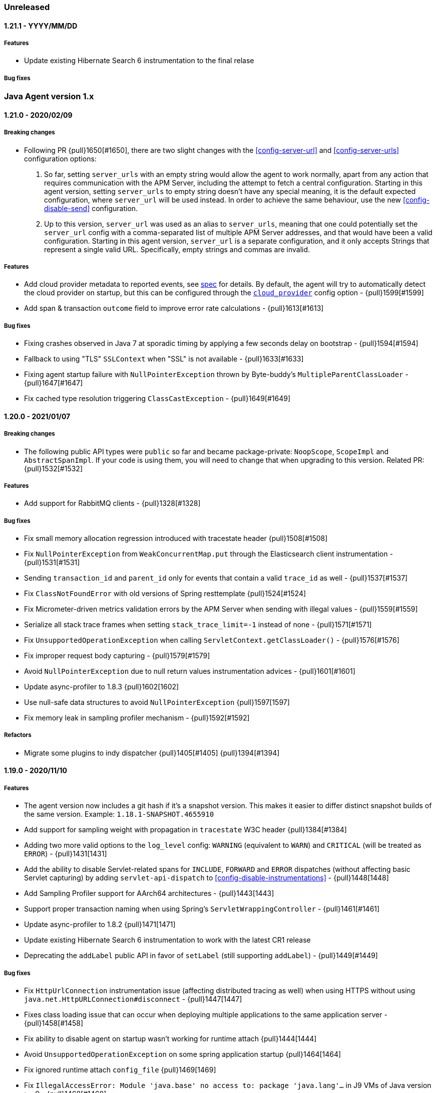 ifdef::env-github[]
NOTE: Release notes are best read in our documentation at
https://www.elastic.co/guide/en/apm/agent/java/current/release-notes.html[elastic.co]
endif::[]

////
[[release-notes-x.x.x]]
==== x.x.x - YYYY/MM/DD

[float]
===== Breaking changes

[float]
===== Features
* Cool new feature: {pull}2526[#2526]

[float]
===== Bug fixes
////

=== Unreleased

[[release-notes-1.21.1]]
==== 1.21.1 - YYYY/MM/DD

[float]
===== Features
* Update existing Hibernate Search 6 instrumentation to the final relase

[float]
===== Bug fixes

[[release-notes-1.x]]
=== Java Agent version 1.x

[[release-notes-1.21.0]]
==== 1.21.0 - 2020/02/09

[float]
===== Breaking changes
* Following PR {pull}1650[#1650], there are two slight changes with the <<config-server-url>> and <<config-server-urls>>
configuration options:
    1.  So far, setting `server_urls` with an empty string would allow the agent to work normally, apart from any action
        that requires communication with the APM Server, including the attempt to fetch a central configuration.
        Starting in this agent version, setting `server_urls` to empty string doesn't have any special meaning, it is
        the default expected configuration, where `server_url` will be used instead. In order to achieve the same
        behaviour, use the new <<config-disable-send>> configuration.
    2.  Up to this version, `server_url` was used as an alias to `server_urls`, meaning that one could potentially set
        the `server_url` config with a comma-separated list of multiple APM Server addresses, and that would have been a
        valid configuration. Starting in this agent version, `server_url` is a separate configuration, and it only accepts
        Strings that represent a single valid URL. Specifically, empty strings and commas are invalid.

[float]
===== Features
* Add cloud provider metadata to reported events, see
https://github.com/elastic/apm/blob/master/specs/agents/metadata.md#cloud-provider-metadata[spec] for details.
By default, the agent will try to automatically detect the cloud provider on startup, but this can be
configured through the <<config-cloud-provider, `cloud_provider`>> config option - {pull}1599[#1599]
* Add span & transaction `outcome` field to improve error rate calculations - {pull}1613[#1613]

[float]
===== Bug fixes
* Fixing crashes observed in Java 7 at sporadic timing by applying a few seconds delay on bootstrap - {pull}1594[#1594]
* Fallback to using "TLS" `SSLContext` when "SSL" is not available - {pull}1633[#1633]
* Fixing agent startup failure with `NullPointerException` thrown by Byte-buddy's `MultipleParentClassLoader` - {pull}1647[#1647]
* Fix cached type resolution triggering `ClassCastException` - {pull}1649[#1649]

[[release-notes-1.20.0]]
==== 1.20.0 - 2021/01/07

[float]
===== Breaking changes
* The following public API types were `public` so far and became package-private: `NoopScope`, `ScopeImpl` and `AbstractSpanImpl`.
  If your code is using them, you will need to change that when upgrading to this version.
  Related PR: {pull}1532[#1532]

[float]
===== Features
* Add support for RabbitMQ clients - {pull}1328[#1328]

[float]
===== Bug fixes
* Fix small memory allocation regression introduced with tracestate header {pull}1508[#1508]
* Fix `NullPointerException` from `WeakConcurrentMap.put` through the Elasticsearch client instrumentation - {pull}1531[#1531]
* Sending `transaction_id` and `parent_id` only for events that contain a valid `trace_id` as well - {pull}1537[#1537]
* Fix `ClassNotFoundError` with old versions of Spring resttemplate {pull}1524[#1524]
* Fix Micrometer-driven metrics validation errors by the APM Server when sending with illegal values - {pull}1559[#1559]
* Serialize all stack trace frames when setting `stack_trace_limit=-1` instead of none - {pull}1571[#1571]
* Fix `UnsupportedOperationException` when calling `ServletContext.getClassLoader()` - {pull}1576[#1576]
* Fix improper request body capturing - {pull}1579[#1579]
* Avoid `NullPointerException` due to null return values instrumentation advices - {pull}1601[#1601]
* Update async-profiler to 1.8.3 {pull}1602[1602]
* Use null-safe data structures to avoid `NullPointerException` {pull}1597[1597]
* Fix memory leak in sampling profiler mechanism - {pull}1592[#1592]

[float]
===== Refactors
* Migrate some plugins to indy dispatcher {pull}1405[#1405] {pull}1394[#1394]

[[release-notes-1.19.0]]
==== 1.19.0 - 2020/11/10

[float]
===== Features
* The agent version now includes a git hash if it's a snapshot version.
  This makes it easier to differ distinct snapshot builds of the same version.
  Example: `1.18.1-SNAPSHOT.4655910`
* Add support for sampling weight with propagation in `tracestate` W3C header {pull}1384[#1384]
* Adding two more valid options to the `log_level` config: `WARNING` (equivalent to `WARN`) and `CRITICAL`
  (will be treated as `ERROR`) - {pull}1431[1431]
* Add the ability to disable Servlet-related spans for `INCLUDE`, `FORWARD` and `ERROR` dispatches (without affecting
  basic Servlet capturing) by adding `servlet-api-dispatch` to <<config-disable-instrumentations>> - {pull}1448[1448]
* Add Sampling Profiler support for AArch64 architectures - {pull}1443[1443]
* Support proper transaction naming when using Spring's `ServletWrappingController` - {pull}1461[#1461]
* Update async-profiler to 1.8.2 {pull}1471[1471]
* Update existing Hibernate Search 6 instrumentation to work with the latest CR1 release
* Deprecating the `addLabel` public API in favor of `setLabel` (still supporting `addLabel`) - {pull}1449[#1449]

[float]
===== Bug fixes
* Fix `HttpUrlConnection` instrumentation issue (affecting distributed tracing as well) when using HTTPS without using
  `java.net.HttpURLConnection#disconnect` - {pull}1447[1447]
* Fixes class loading issue that can occur when deploying multiple applications to the same application server - {pull}1458[#1458]
* Fix ability to disable agent on startup wasn't working for runtime attach {pull}1444[1444]
* Avoid `UnsupportedOperationException` on some spring application startup {pull}1464[1464]
* Fix ignored runtime attach `config_file` {pull}1469[1469]
* Fix `IllegalAccessError: Module 'java.base' no access to: package 'java.lang'...` in J9 VMs of Java version >= 9 -
  {pull}1468[#1468]
* Fix JVM version parsing on HP-UX {pull}1477[#1477]
* Fix Spring-JMS transactions lifecycle management when using multiple concurrent consumers - {pull}1496[#1496]

[float]
===== Refactors
* Migrate some plugins to indy dispatcher {pull}1404[1404] {pull}1411[1411]
* Replace System Rules with System Lambda {pull}1434[#1434]

[[release-notes-1.18.1]]
==== 1.18.1 - 2020/10/06

[float]
===== Refactors
* Migrate some plugins to indy dispatcher {pull}1362[1362] {pull}1366[1366] {pull}1363[1363] {pull}1383[1383] {pull}1368[1368] {pull}1364[1364] {pull}1365[1365] {pull}1367[1367] {pull}1371[1371]

[float]
===== Bug fixes
* Fix instrumentation error for HttpClient - {pull}1402[#1402]
* Eliminate `unsupported class version error` messages related to loading the Java 11 HttpClient plugin in pre-Java-11 JVMs {pull}1397[1397]
* Fix rejected metric events by APM Server with response code 400 due to data validation error - sanitizing Micrometer
metricset tag keys - {pull}1413[1413]
* Fix invalid micrometer metrics with non-numeric values {pull}1419[1419]
* Fix `NoClassDefFoundError` with JDBC instrumentation plugin {pull}1409[1409]
* Apply `disable_metrics` config to Micrometer metrics - {pull}1421[1421]
* Remove cgroup `inactive_file.bytes` metric according to spec {pull}1422[1422]

[[release-notes-1.18.0]]
==== 1.18.0 - 2020/09/08

[float]
===== Features
* Deprecating `ignore_urls` config in favour of <<config-transaction-ignore-urls, `transaction_ignore_urls`>> to align
  with other agents, while still allowing the old config name for backward compatibility - {pull}1315[#1315]
* Enabling instrumentation of classes compiled with Java 1.4. This is reverting the restriction of instrumenting only
  bytecode of Java 1.5 or higher ({pull}320[#320]), which was added due to potential `VerifyError`. Such errors should be
  avoided now by the usage of `TypeConstantAdjustment` - {pull}1317[#1317]
* Enabling agent to work without attempting any communication with APM server, by allowing setting `server_urls` with
  an empty string - {pull}1295[#1295]
* Add <<metrics-micrometer, micrometer support>> - {pull}1303[#1303]
* Add `profiling_inferred_spans_lib_directory` option to override the default temp directory used for exporting the async-profiler library.
  This is useful for server-hardened environments where `/tmp` is often configured with `noexec`, leading to `java.lang.UnsatisfiedLinkError` errors - {pull}1350[#1350]
* Create spans for Servlet dispatches to FORWARD, INCLUDE and ERROR - {pull}1212[#1212]
* Support JDK 11 HTTPClient - {pull}1307[#1307]
* Lazily create profiler temporary files {pull}1360[#1360]
* Convert the followings to Indy Plugins (see details in <<release-notes-1.18.0.rc1, 1.18.0-rc1 relase notes>>): gRPC,
  AsyncHttpClient, Apache HttpClient
* The agent now collects cgroup memory metrics (see details in <<metrics-cgroup,Metrics page>>)
* Update async-profiler to 1.8.1 {pull}1382[#1382]
* Runtime attach install option is promoted to 'beta' status (was experimental).

[float]
===== Bug fixes
* Fixes a `NoClassDefFoundError` in the JMS instrumentation of `MessageListener` - {pull}1287[#1287]
* Fix `/ by zero` error message when setting `server_urls` with an empty string - {pull}1295[#1295]
* Fix `ClassNotFoundException` or `ClassCastException` in some cases where special log4j configurations are used - {pull}1322[#1322]
* Fix `NumberFormatException` when using early access Java version - {pull}1325[#1325]
* Fix `service_name` config being ignored when set to the same auto-discovered default value - {pull}1324[#1324]
* Fix service name error when updating a web app on a Servlet container - {pull}1326[#1326]
* Fix remote attach 'jps' executable not found when 'java' binary is symlinked ot a JRE - {pull}1352[#1352]

[[release-notes-1.18.0.rc1]]
==== 1.18.0.RC1 - 2020/07/22

This release candidate adds some highly anticipated features:
It’s now possible to attach the agent at runtime in more cases than before.
Most notably, it enables runtime attachment on JBoss, WildFly, Glassfish/Payara,
and other OSGi runtimes such as Atlassian Jira and Confluence.

To make this and other significant features, such as https://github.com/elastic/apm-agent-java/issues/937[external plugins], possible,
we have implemented major changes to the architecture of the agent.
The agent now relies on the `invokedynamic` bytecode instruction to make plugin development easier, safer, and more efficient.
As early versions of Java 7 and Java 8 have unreliable support for invokedynamic,
we now require a minimum update level of 60 for Java 7 (7u60+) in addition to the existing minimum update level of 40 for Java 8 (8u40+).

We’re looking for users who would like to try this out to give feedback.
If we see that the `invokedynamic`-based approach (https://github.com/elastic/apm-agent-java/pull/1230[indy plugins]) works well, we can continue and migrate the rest of the plugins.
After the migration has completed, we can move forward with external plugins and remove the experimental label from runtime attachment.

If all works like in our testing, you would not see `NoClassDefFoundError` s anymore when, for example, trying to attach the agent at runtime to an OSGi container or a JBoss server.
Also, non-standard OSGi containers, such as Atlassian Jira and other technologies with restrictive class loading policies, such as MuleSoft ESB, will benefit from this change.

In the worst case, there might be JVM crashes due to `invokedynamic`-related JVM bugs.
However, we already disable the agent when attached to JVM versions that are known to be problematic.
Another potentially problematic area is that we now dynamically raise the bytecode version of instrumented classes to be at least bytecode version 51 (Java 7).
This is needed in order to be able to use the `invokedynamic` instruction.
This requires re-computation of stack map frames which makes instrumentation a bit slower.
We don't anticipate notable slowdowns unless you extensively (over-)use <<config-trace-methods, `trace_methods`>>.

[float]
===== Breaking changes
* Early Java 7 versions, prior to update 60, are not supported anymore.
  When trying to attach to a non-supported version, the agent will disable itself and not apply any instrumentations.

[float]
===== Features
* Experimental support for runtime attachment now also for OSGi containers, JBoss, and WildFly
* New mitigation of OSGi bootdelegation errors (`NoClassDefFoundError`).
  You can remove any `org.osgi.framework.bootdelegation` related configuration.
  This release also removes the configuration option `boot_delegation_packages`.
* Overhaul of the `ExecutorService` instrumentation that avoids `ClassCastException` issues - {pull}1206[#1206]
* Support for `ForkJoinPool` and `ScheduledExecutorService` (see <<supported-async-frameworks>>)
* Support for `ExecutorService#invokeAny` and `ExecutorService#invokeAll`
* Added support for `java.util.TimerTask` - {pull}1235[#1235]
* Add capturing of request body in Elasticsearch queries: `_msearch`, `_count`, `_msearch/template`, `_search/template`, `_rollup_search` - {pull}1222[#1222]
* Add <<config-enabled,`enabled`>> flag
* Add experimental support for Scala Futures
* The agent now collects heap memory pools metrics - {pull}1228[#1228]

[float]
===== Bug fixes
* Fixes error capturing for log4j2 loggers. Version 1.17.0 introduced a regression.
* Fixes `NullPointerException` related to JAX-RS and Quartz instrumentation - {pull}1249[#1249]
* Expanding k8s pod ID discovery to some formerly non-supported environments
* When `recording` is set to `false`, the agent will not send captured errors anymore.
* Fixes NPE in Dubbo instrumentation that occurs when the application is acting both as a provider and as a consumer - {pull}1260[#1260]
* Adding a delay by default what attaching the agent to Tomcat using the premain route to work around the JUL
  deadlock issue - {pull}1262[#1262]
* Fixes missing `jboss.as:*` MBeans on JBoss - {pull}1257[#1257]


[[release-notes-1.17.0]]
==== 1.17.0 - 2020/06/17

[float]
===== Features
* Log files are now rotated after they reach <<config-log-file-size>>.
There will always be one history file `${log_file}.1`.
* Add <<config-log-format-sout>> and <<config-log-format-file>> with the options `PLAIN_TEXT` and `JSON`.
The latter uses https://github.com/elastic/ecs-logging-java[ecs-logging-java] to format the logs.
* Exposing <<config-classes-excluded-from-instrumentation>> config - {pull}1187[#1187]
* Add support for naming transactions based on Grails controllers. Supports Grails 3+ - {pull}1171[#1171]
* Add support for the Apache/Alibaba Dubbo RPC framework
* Async Profiler version upgraded to 1.7.1, with a new debugging flag for the stack frame recovery mechanism - {pull}1173[#1173]

[float]
===== Bug fixes
* Fixes `IndexOutOfBoundsException` that can occur when profiler-inferred spans are enabled.
  This also makes the profiler more resilient by just removing the call tree related to the exception (which might be in an invalid state)
  as opposed to stopping the profiler when an exception occurs.
* Fix `NumberFormatException` when parsing Ingres/Actian JDBC connection strings - {pull}1198[#1198]
* Prevent agent from overriding JVM configured truststore when not using HTTPS for communication with APM server - {pull}1203[#1203]
* Fix `java.lang.IllegalStateException` with `jps` JVM when using continuous runtime attach - {pull}1205[1205]
* Fix agent trying to load log4j2 plugins from application - {pull}1214[1214]
* Fix memory leak in gRPC instrumentation plugin - {pull}1196[1196]
* Fix HTTPS connection failures when agent is configured to use HTTPS to communicate with APM server {pull}1209[1209]

[[release-notes-1.16.0]]
==== 1.16.0 - 2020/05/13

[float]
===== Features

* The log correlation feature now adds `error.id` to the MDC. See <<supported-logging-frameworks>> for details. - {pull}1050[#1050]
* Deprecating the `incubating` tag in favour of the `experimental` tag. This is not a breaking change, so former
<<config-disable-instrumentations,`disable_instrumentation`>> configuration containing the `incubating` tag will still be respected - {pull}1123[#1123]
* Add a `--without-emulated-attach` option for runtime attachment to allow disabling this feature as a workaround.
* Add workaround for JDK bug JDK-8236039 with TLS 1.3 {pull}1149[#1149]
* Add log level `OFF` to silence agent logging
* Adds <<config-span-min-duration,`span_min_duration`>> option to exclude fast executing spans.
  When set together with one of the more specific thresholds - `trace_methods_duration_threshold` or `profiling_inferred_spans_min_duration`,
  the higher threshold will determine which spans will be discarded.
* Automatically instrument quartz jobs from the quartz-jobs artifact {pull}1170[#1170]
* Perform re-parenting of regular spans to be a child of profiler-inferred spans. Requires APM Server and Kibana 7.8.0. {pull}1117[#1117]
* Upgrade Async Profiler version to 1.7.0

[float]
===== Bug fixes

* When Servlet-related Exceptions are handled through exception handlers that return a 200 status code, agent shouldn't override with 500 - {pull}1103[#1103]
* Exclude Quartz 1 from instrumentation to avoid
  `IncompatibleClassChangeError: Found class org.quartz.JobExecutionContext, but interface was expected` - {pull}1108[#1108]
* Fix breakdown metrics span sub-types {pull}1113[#1113]
* Fix flaky gRPC server instrumentation {pull}1122[#1122]
* Fix side effect of calling `Statement.getUpdateCount` more than once {pull}1139[#1139]
* Stop capturing JDBC affected rows count using `Statement.getUpdateCount` to prevent unreliable side-effects {pull}1147[#1147]
* Fix OpenTracing error tag handling (set transaction error result when tag value is `true`) {pull}1159[#1159]
* Due to a bug in the build we didn't include the gRPC plugin in the build so far
* `java.lang.ClassNotFoundException: Unable to load class 'jdk.internal...'` is thrown when tracing specific versions of Atlassian systems {pull}1168[#1168]
* Make sure spans are kept active during `AsyncHandler` methods in the `AsyncHttpClient`
* CPU and memory metrics are sometimes not reported properly when using IBM J9 {pull}1148[#1148]
* `NullPointerException` thrown by the agent on WebLogic {pull}1142[#1142]

[[release-notes-1.15.0]]
==== 1.15.0 - 2020/03/27

[float]
===== Breaking changes

* Ordering of configuration sources has slightly changed, please review <<configuration>>:
** `elasticapm.properties` file now has higher priority over java system properties and environment variables, +
This change allows to change dynamic options values at runtime by editing file, previously values set in java properties
or environment variables could not be overridden, even if they were dynamic.
* Renamed some configuration options related to the experimental profiler-inferred spans feature ({pull}1084[#1084]):
** `profiling_spans_enabled` -> `profiling_inferred_spans_enabled`
** `profiling_sampling_interval` -> `profiling_inferred_spans_sampling_interval`
** `profiling_spans_min_duration` -> `profiling_inferred_spans_min_duration`
** `profiling_included_classes` -> `profiling_inferred_spans_included_classes`
** `profiling_excluded_classes` -> `profiling_inferred_spans_excluded_classes`
** Removed `profiling_interval` and `profiling_duration` (both are fixed to 5s now)

[float]
===== Features

* Gracefully abort agent init when running on a known Java 8 buggy JVM {pull}1075[#1075].
* Add support for <<supported-databases, Redis Redisson client>>
* Makes <<config-instrument>>, <<config-trace-methods>>, and <<config-disable-instrumentations>> dynamic.
Note that changing these values at runtime can slow down the application temporarily.
* Do not instrument Servlet API before 3.0 {pull}1077[#1077]
* Add support for API keys for apm backend authentication {pull}1083[#1083]
* Add support for <<supported-rpc-frameworks, gRPC>> client & server instrumentation {pull}1019[#1019]
* Deprecating `active` configuration option in favor of `recording`.
  Setting `active` still works as it's now an alias for `recording`.

[float]
===== Bug fixes

* When JAX-RS-annotated method delegates to another JAX-RS-annotated method, transaction name should include method A - {pull}1062[#1062]
* Fixed bug that prevented an APM Error from being created when calling `org.slf4j.Logger#error` - {pull}1049[#1049]
* Wrong address in JDBC spans for Oracle, MySQL and MariaDB when multiple hosts are configured - {pull}1082[#1082]
* Document and re-order configuration priorities {pull}1087[#1087]
* Improve heuristic for `service_name` when not set through config {pull}1097[#1097]


[[release-notes-1.14.0]]
==== 1.14.0 - 2020/03/04

[float]
===== Features

* Support for the official https://www.w3.org/TR/trace-context[W3C] `traceparent` and `tracestate` headers. +
  The agent now accepts both the `elastic-apm-traceparent` and the official `traceparent` header.
By default, it sends both headers on outgoing requests, unless <<config-use-elastic-traceparent-header, `use_elastic_traceparent_header`>> is set to false.
* Creating spans for slow methods with the help of the sampling profiler https://github.com/jvm-profiling-tools/async-profiler[async-profiler].
This is a low-overhead way of seeing which methods make your transactions slow and a replacement for the `trace_methods` configuration option.
See <<supported-java-methods>> for more details
* Adding a Circuit Breaker to pause the agent when stress is detected on the system and resume when the stress is relieved.
See <<circuit-breaker>> and {pull}1040[#1040] for more info.
* `Span#captureException` and `Transaction#captureException` in public API return reported error id - {pull}1015[#1015]

[float]
===== Bug fixes

* java.lang.IllegalStateException: Cannot resolve type description for <com.another.commercial.apm.agent.Class> - {pull}1037[#1037]
* properly handle `java.sql.SQLException` for unsupported JDBC features {pull}[#1035] https://github.com/elastic/apm-agent-java/issues/1025[#1025]

[[release-notes-1.13.0]]
==== 1.13.0 - 2020/02/11

[float]
===== Features

* Add support for <<supported-databases, Redis Lettuce client>>
* Add `context.message.age.ms` field for JMS message receiving spans and transactions - {pull}970[#970]
* Instrument log4j2 Logger#error(String, Throwable) ({pull}919[#919]) Automatically captures exceptions when calling `logger.error("message", exception)`
* Add instrumentation for external process execution through `java.lang.Process` and Apache `commons-exec` - {pull}903[#903]
* Add `destination` fields to exit span contexts - {pull}976[#976]
* Removed `context.message.topic.name` field - {pull}993[#993]
* Add support for Kafka clients - {pull}981[#981]
* Add support for binary `traceparent` header format (see the https://github.com/elastic/apm/blob/master/docs/agent-development.md#Binary-Fields[spec]
for more details) - {pull}1009[#1009]
* Add support for log correlation for log4j and log4j2, even when not used in combination with slf4j.
  See <<supported-logging-frameworks>> for details.

[float]
===== Bug Fixes

* Fix parsing value of `trace_methods` configuration property {pull}930[#930]
* Workaround for `java.util.logging` deadlock {pull}965[#965]
* JMS should propagate traceparent header when transactions are not sampled {pull}999[#999]
* Spans are not closed if JDBC implementation does not support `getUpdateCount` {pull}1008[#1008]

[[release-notes-1.12.0]]
==== 1.12.0 - 2019/11/21

[float]
===== Features
* JMS Enhancements {pull}911[#911]:
** Add special handling for temporary queues/topics
** Capture message bodies of text Messages
*** Rely on the existing `ELASTIC_APM_CAPTURE_BODY` agent config option (off by default).
*** Send as `context.message.body`
*** Limit size to 10000 characters. If longer than this size, trim to 9999 and append with ellipsis
** Introduce the `ignore_message_queues` configuration to disable instrumentation (message tagging) for specific 
      queues/topics as suggested in {pull}710[#710]
** Capture predefined message headers and all properties
*** Rely on the existing `ELASTIC_APM_CAPTURE_HEADERS` agent config option.
*** Send as `context.message.headers`
*** Sanitize sensitive headers/properties based on the `sanitize_field_names` config option
* Added support for the MongoDB sync driver. See https://www.elastic.co/guide/en/apm/agent/java/master/supported-technologies-details.html#supported-databases[supported data stores].

[float]
===== Bug Fixes
* JDBC regression- `PreparedStatement#executeUpdate()` and `PreparedStatement#executeLargeUpdate()` are not traced {pull}918[#918]
* When systemd cgroup driver is used, the discovered Kubernetes pod UID contains "_" instead of "-" {pull}920[#920]
* DB2 jcc4 driver is not traced properly {pull}926[#926]

[[release-notes-1.11.0]]
==== 1.11.0 - 2019/10/31

[float]
===== Features
* Add the ability to configure a unique name for a JVM within a service through the
https://www.elastic.co/guide/en/apm/agent/java/master/config-core.html#config-service-node-name[`service_node_name`]
config option]
* Add ability to ignore some exceptions to be reported as errors https://www.elastic.co/guide/en/apm/agent/java/master/config-core.html#config-ignore-exceptions[ignore_exceptions]
* Applying new logic for JMS `javax.jms.MessageConsumer#receive` so that, instead of the transaction created for the 
   polling method itself (ie from `receive` start to end), the agent will create a transaction attempting to capture 
   the code executed during actual message handling.
   This logic is suitable for environments where polling APIs are invoked within dedicated polling threads.
   This polling transaction creation strategy can be reversed through a configuration option (`message_polling_transaction_strategy`) 
   that is not exposed in the properties file by default.  
* Send IP obtained through `javax.servlet.ServletRequest#getRemoteAddr()` in `context.request.socket.remote_address` 
   instead of parsing from headers {pull}889[#889]
* Added `ElasticApmAttacher.attach(String propertiesLocation)` to specify a custom properties location
* Logs message when `transaction_max_spans` has been exceeded {pull}849[#849]
* Report the number of affected rows by a SQL statement (UPDATE,DELETE,INSERT) in 'affected_rows' span attribute {pull}707[#707]
* Add https://www.elastic.co/guide/en/apm/agent/java/master/public-api.html#api-traced[`@Traced`] annotation which either creates a span or a transaction, depending on the context
* Report JMS destination as a span/transaction context field {pull}906[#906]
* Added https://www.elastic.co/guide/en/apm/agent/java/master/config-jmx.html#config-capture-jmx-metrics[`capture_jmx_metrics`] configuration option

[float]
===== Bug Fixes
* JMS creates polling transactions even when the API invocations return without a message
* Support registering MBeans which are added after agent startup

[[release-notes-1.10.0]]
==== 1.10.0 - 2019/09/30

[float]
===== Features
* Add ability to manually specify reported https://www.elastic.co/guide/en/apm/agent/java/master/config-core.html#config-hostname[hostname]
* Add support for https://www.elastic.co/guide/en/apm/agent/java/master/supported-technologies-details.html#supported-databases[Redis Jedis client]
* Add support for identifying target JVM to attach apm agent to using JVM property. See also the documentation of the https://www.elastic.co/guide/en/apm/agent/java/master/setup-attach-cli.html#setup-attach-cli-usage-list[`--include` and `--exclude` flags]
* Added https://www.elastic.co/guide/en/apm/agent/java/master/config-jmx.html#config-capture-jmx-metrics[`capture_jmx_metrics`] configuration option
* Improve servlet error capture {pull}812[#812]
  Among others, now also takes Spring MVC `@ExceptionHandler`s into account 
* Instrument Logger#error(String, Throwable) {pull}821[#821]
  Automatically captures exceptions when calling `logger.error("message", exception)`
* Easier log correlation with https://github.com/elastic/java-ecs-logging. See https://www.elastic.co/guide/en/apm/agent/java/master/log-correlation.html[docs].
* Avoid creating a temp agent file for each attachment {pull}859[#859]
* Instrument `View#render` instead of `DispatcherServlet#render` {pull}829[#829]
  This makes the transaction breakdown graph more useful. Instead of `dispatcher-servlet`, the graph now shows a type which is based on the view name, for example, `FreeMarker` or `Thymeleaf`.

[float]
===== Bug Fixes
* Error in log when setting https://www.elastic.co/guide/en/apm/agent/java/current/config-reporter.html#config-server-urls[server_urls] 
 to an empty string - `co.elastic.apm.agent.configuration.ApmServerConfigurationSource - Expected previousException not to be null`
* Avoid terminating the TCP connection to APM Server when polling for configuration updates {pull}823[#823]
 
[[release-notes-1.9.0]]
==== 1.9.0 - 2019/08/22

[float]
===== Features
* Upgrading supported OpenTracing version from 0.31 to 0.33
* Added annotation and meta-annotation matching support for `trace_methods`, for example:
** `public @java.inject.* org.example.*` (for annotation)
** `public @@javax.enterprise.context.NormalScope org.example.*` (for meta-annotation)
* The runtime attachment now also works when the `tools.jar` or the `jdk.attach` module is not available.
This means you don't need a full JDK installation - the JRE is sufficient.
This makes the runtime attachment work in more environments such as minimal Docker containers.
Note that the runtime attachment currently does not work for OSGi containers like those used in many application servers such as JBoss and WildFly.
See the https://www.elastic.co/guide/en/apm/agent/java/master/setup-attach-cli.html[documentation] for more information.
* Support for Hibernate Search

[float]
===== Bug Fixes
* A warning in logs saying APM server is not available when using 1.8 with APM server 6.x.
Due to that, agent 1.8.0 will silently ignore non-string labels, even if used with APM server of versions 6.7.x or 6.8.x that support such.
If APM server version is <6.7 or 7.0+, this should have no effect. Otherwise, upgrade the Java agent to 1.9.0+.
* `ApacheHttpAsyncClientInstrumentation` matching increases startup time considerably
* Log correlation feature is active when `active==false`
* Tomcat's memory leak prevention mechanism is causing a... memory leak. JDBC statement map is leaking in Tomcat if the application that first used it is undeployed/redeployed.
See https://discuss.elastic.co/t/elastic-apm-agent-jdbchelper-seems-to-use-a-lot-of-memory/195295[this related discussion].

[float]
==== Breaking Changes
* The `apm-agent-attach.jar` is not executable anymore.
Use `apm-agent-attach-standalone.jar` instead. 

[[release-notes-1.8.0]]
==== 1.8.0 - 2019/07/30

[float]
===== Features
* Added support for tracking https://www.elastic.co/guide/en/kibana/7.3/transactions.html[time spent by span type].
   Can be disabled by setting https://www.elastic.co/guide/en/apm/agent/java/current/config-core.html#config-breakdown-metrics[`breakdown_metrics`] to `false`. 
* Added support for https://www.elastic.co/guide/en/kibana/7.3/agent-configuration.html[central configuration].
   Can be disabled by setting https://www.elastic.co/guide/en/apm/agent/java/current/config-core.html#config-central-config[`central_config`] to `false`.
* Added support for Spring's JMS flavor - instrumenting `org.springframework.jms.listener.SessionAwareMessageListener`
* Added support to legacy ApacheHttpClient APIs (which adds support to Axis2 configured to use ApacheHttpClient)
* Added support for setting https://www.elastic.co/guide/en/apm/agent/java/1.x/config-reporter.html#config-server-urls[`server_urls`] dynamically via properties file {pull}723[#723]
* Added https://www.elastic.co/guide/en/apm/agent/java/current/config-core.html#config-config-file[`config_file`] option 
* Added option to use `@javax.ws.rs.Path` value as transaction name https://www.elastic.co/guide/en/apm/agent/java/current/config-jax-rs.html#config-use-jaxrs-path-as-transaction-name[`use_jaxrs_path_as_transaction_name`]
* Instrument quartz jobs https://www.elastic.co/guide/en/apm/agent/java/current/supported-technologies-details.html#supported-scheduling-frameworks[docs]
* SQL parsing improvements {pull}696[#696]
* Introduce priorities for transaction name {pull}748[#748].
   Now uses the path as transaction name if https://www.elastic.co/guide/en/apm/agent/java/current/config-http.html#config-use-path-as-transaction-name[`use_path_as_transaction_name`] is set to `true`
   rather than `ServletClass#doGet`.
   But if a name can be determined from a high level framework,
   like Spring MVC, that takes precedence.
   User-supplied names from the API always take precedence over any others.
* Use JSP path name as transaction name as opposed to the generated servlet class name {pull}751[#751]

[float]
===== Bug Fixes
* Some JMS Consumers and Producers are filtered due to class name filtering in instrumentation matching
* Jetty: When no display name is set and context path is "/" transaction service names will now correctly fall back to configured values
* JDBC's `executeBatch` is not traced
* Drops non-String labels when connected to APM Server < 6.7 to avoid validation errors {pull}687[#687]
* Parsing container ID in cloud foundry garden {pull}695[#695]
* Automatic instrumentation should not override manual results {pull}752[#752]

[float]
===== Breaking changes
* The log correlation feature does not add `span.id` to the MDC anymore but only `trace.id` and `transaction.id` {pull}742[#742].

[[release-notes-1.7.0]]
==== 1.7.0 - 2019/06/13

[float]
===== Features
* Added the `trace_methods_duration_threshold` config option. When using the `trace_methods` config option with wild cards,
this enables considerable reduction of overhead by limiting the number of spans captured and reported
(see more details in config documentation).
NOTE: Using wildcards is still not the recommended approach for the `trace_methods` feature.
* Add `Transaction#addCustomContext(String key, String|Number|boolean value)` to public API
* Added support for AsyncHttpClient 2.x
* Added https://www.elastic.co/guide/en/apm/agent/java/current/config-core.html#config-global-labels[`global_labels`] configuration option.
This requires APM Server 7.2+.
* Added basic support for JMS- distributed tracing for basic scenarios of `send`, `receive`, `receiveNoWait` and `onMessage`.
Both Queues and Topics are supported.
Async `send` APIs are not supported in this version. 
NOTE: This feature is currently marked as "experimental" and is disabled by default. In order to enable,
it is required to set the
https://www.elastic.co/guide/en/apm/agent/java/1.x/config-core.html#config-disable-instrumentations[`disable_instrumentations`] 
configuration property to an empty string.
* Improved OSGi support: added a configuration option for `bootdelegation` packages {pull}641[#641]
* Better span names for SQL spans. For example, `SELECT FROM user` instead of just `SELECT` {pull}633[#633]

[float]
===== Bug Fixes
* ClassCastException related to async instrumentation of Pilotfish Executor causing thread hang (applied workaround)
* NullPointerException when computing Servlet transaction name with null HTTP method name
* FileNotFoundException when trying to find implementation version of jar with encoded URL
* NullPointerException when closing Apache AsyncHttpClient request producer
* Fixes loading of `elasticapm.properties` for Spring Boot applications
* Fix startup error on WebLogic 12.2.1.2.0 {pull}649[#649]
* Disable metrics reporting and APM Server health check when active=false {pull}653[#653]

[[release-notes-1.6.1]]
==== 1.6.1 - 2019/04/26

[float]
===== Bug Fixes
* Fixes transaction name for non-sampled transactions https://github.com/elastic/apm-agent-java/issues/581[#581]
* Makes log_file option work again https://github.com/elastic/apm-agent-java/issues/594[#594]
* Async context propagation fixes
** Fixing some async mechanisms lifecycle issues https://github.com/elastic/apm-agent-java/issues/605[#605]
** Fixes exceptions when using WildFly managed executor services https://github.com/elastic/apm-agent-java/issues/589[#589]
** Exclude glassfish Executor which does not permit wrapped runnables https://github.com/elastic/apm-agent-java/issues/596[#596]
** Exclude DumbExecutor https://github.com/elastic/apm-agent-java/issues/598[#598]
* Fixes Manifest version reading error to support `jar:file` protocol https://github.com/elastic/apm-agent-java/issues/601[#601]
* Fixes transaction name for non-sampled transactions https://github.com/elastic/apm-agent-java/issues/597[#597]
* Fixes potential classloader deadlock by preloading `FileSystems.getDefault()` https://github.com/elastic/apm-agent-java/issues/603[#603]

[[release-notes-1.6.0]]
==== 1.6.0 - 2019/04/16

[float]
===== Related Announcements
* Java APM Agent became part of the Cloud Foundry Java Buildpack as of https://github.com/cloudfoundry/java-buildpack/releases/tag/v4.19[Release v4.19]
 
[float]
===== Features
* Support Apache HttpAsyncClient - span creation and cross-service trace context propagation
* Added the `jvm.thread.count` metric, indicating the number of live threads in the JVM (daemon and non-daemon) 
* Added support for WebLogic
* Added support for Spring `@Scheduled` and EJB `@Schedule` annotations - https://github.com/elastic/apm-agent-java/pull/569[#569]

[float]
===== Bug Fixes
* Avoid that the agent blocks server shutdown in case the APM Server is not available - https://github.com/elastic/apm-agent-java/pull/554[#554]
* Public API annotations improper retention prevents it from being used with Groovy - https://github.com/elastic/apm-agent-java/pull/567[#567]
* Eliminate side effects of class loading related to Instrumentation matching mechanism

[[release-notes-1.5.0]]
==== 1.5.0 - 2019/03/26

[float]
===== Potentially breaking changes
* If you didn't explicitly set the https://www.elastic.co/guide/en/apm/agent/java/master/config-core.html#config-service-name[`service_name`]
previously and you are dealing with a servlet-based application (including Spring Boot),
your `service_name` will change.
See the documentation for https://www.elastic.co/guide/en/apm/agent/java/master/config-core.html#config-service-name[`service_name`]
and the corresponding section in _Features_ for more information.
Note: this requires APM Server 7.0+. If using previous versions, nothing will change.

[float]
===== Features
* Added property `"allow_path_on_hierarchy"` to JAX-RS plugin, to lookup inherited usage of `@path`
* Support for number and boolean labels in the public API {pull}497[497].
This change also renames `tag` to `label` on the API level to be compliant with the https://github.com/elastic/ecs#-base-fields[Elastic Common Schema (ECS)].
The `addTag(String, String)` method is still supported but deprecated in favor of `addLabel(String, String)`.
As of version 7.x of the stack, labels will be stored under `labels` in Elasticsearch.
Previously, they were stored under `context.tags`.
* Support async queries made by Elasticsearch REST client 
* Added `setStartTimestamp(long epochMicros)` and `end(long epochMicros)` API methods to `Span` and `Transaction`,
allowing to set custom start and end timestamps.
* Auto-detection of the `service_name` based on the `<display-name>` element of the `web.xml` with a fallback to the servlet context path.
If you are using a spring-based application, the agent will use the setting for `spring.application.name` for its `service_name`.
See the documentation for https://www.elastic.co/guide/en/apm/agent/java/master/config-core.html#config-service-name[`service_name`]
for more information.
Note: this requires APM Server 7.0+. If using previous versions, nothing will change.
* Previously, enabling https://www.elastic.co/guide/en/apm/agent/java/master/config-core.html#config-capture-body[`capture_body`] could only capture form parameters.
Now it supports all UTF-8 encoded plain-text content types.
The option https://www.elastic.co/guide/en/apm/agent/java/master/config-http.html#config-capture-body-content-types[`capture_body_content_types`]
controls which `Content-Type`s should be captured.
* Support async calls made by OkHttp client (`Call#enqueue`)
* Added support for providing config options on agent attach.
** CLI example: `--config server_urls=http://localhost:8200,http://localhost:8201`
** API example: `ElasticApmAttacher.attach(Map.of("server_urls", "http://localhost:8200,http://localhost:8201"));`

[float]
===== Bug Fixes
* Logging integration through MDC is not working properly - https://github.com/elastic/apm-agent-java/issues/499[#499]
* ClassCastException with adoptopenjdk/openjdk11-openj9 - https://github.com/elastic/apm-agent-java/issues/505[#505]
* Span count limitation is not working properly - reported https://discuss.elastic.co/t/kibana-apm-not-showing-spans-which-are-visible-in-discover-too-many-spans/171690[in our forum]
* Java agent causes Exceptions in Alfresco cluster environment due to failure in the instrumentation of Hazelcast `Executor`s - reported https://discuss.elastic.co/t/cant-run-apm-java-agent-in-alfresco-cluster-environment/172962[in our forum]

[[release-notes-1.4.0]]
==== 1.4.0 - 2019/02/14

[float]
===== Features
* Added support for sync calls of OkHttp client
* Added support for context propagation for `java.util.concurrent.ExecutorService`s
* The `trace_methods` configuration now allows to omit the method matcher.
   Example: `com.example.*` traces all classes and methods within the `com.example` package and sub-packages.
* Added support for JSF. Tested on WildFly, WebSphere Liberty and Payara with embedded JSF implementation and on Tomcat and Jetty with
 MyFaces 2.2 and 2.3
* Introduces a new configuration option `disable_metrics` which disables the collection of metrics via a wildcard expression.
* Support for HttpUrlConnection
* Adds `subtype` and `action` to spans. This replaces former typing mechanism where type, subtype and action were all set through
   the type in an hierarchical dotted-syntax. In order to support existing API usages, dotted types are parsed into subtype and action, 
   however `Span.createSpan` and `Span.setType` are deprecated starting this version. Instead, type-less spans can be created using the new 
   `Span.startSpan` API and typed spans can be created using the new `Span.startSpan(String type, String subtype, String action)` API
* Support for JBoss EAP 6.4, 7.0, 7.1 and 7.2
* Improved startup times
* Support for SOAP (JAX-WS).
   SOAP client create spans and propagate context.
   Transactions are created for `@WebService` classes and `@WebMethod` methods.  

[float]
===== Bug Fixes
* Fixes a failure in BitBucket when agent deployed https://github.com/elastic/apm-agent-java/issues/349[#349]
* Fixes increased CPU consumption https://github.com/elastic/apm-agent-java/issues/453[#453] and https://github.com/elastic/apm-agent-java/issues/443[#443]
* Fixed some OpenTracing bridge functionalities that were not working when auto-instrumentation is disabled
* Fixed an error occurring when ending an OpenTracing span before deactivating
* Sending proper `null` for metrics that have a NaN value
* Fixes JVM crash with Java 7 https://github.com/elastic/apm-agent-java/issues/458[#458]
* Fixes an application deployment failure when using EclipseLink and `trace_methods` configuration https://github.com/elastic/apm-agent-java/issues/474[#474]

[[release-notes-1.3.0]]
==== 1.3.0 - 2019/01/10

[float]
===== Features
* The agent now collects system and JVM metrics https://github.com/elastic/apm-agent-java/pull/360[#360]
* Add API methods `ElasticApm#startTransactionWithRemoteParent` and `Span#injectTraceHeaders` to allow for manual context propagation https://github.com/elastic/apm-agent-java/pull/396[#396].
* Added `trace_methods` configuration option which lets you define which methods in your project or 3rd party libraries should be traced.
   To create spans for all `public` methods of classes whose name ends in `Service` which are in a sub-package of `org.example.services` use this matcher:
   `public org.example.services.*.*Service#*` https://github.com/elastic/apm-agent-java/pull/398[#398]
* Added span for `DispatcherServlet#render` https://github.com/elastic/apm-agent-java/pull/409[#409].
* Flush reporter on shutdown to make sure all recorded Spans are sent to the server before the program exits https://github.com/elastic/apm-agent-java/pull/397[#397]
* Adds Kubernetes https://github.com/elastic/apm-agent-java/issues/383[#383] and Docker metadata to, enabling correlation with the Kibana Infra UI.
* Improved error handling of the Servlet Async API https://github.com/elastic/apm-agent-java/issues/399[#399]
* Support async API’s used with AsyncContext.start https://github.com/elastic/apm-agent-java/issues/388[#388]

[float]
===== Bug Fixes
* Fixing a potential memory leak when there is no connection with APM server
* Fixes NoSuchMethodError CharBuffer.flip() which occurs when using the Elasticsearch RestClient and Java 7 or 8 https://github.com/elastic/apm-agent-java/pull/401[#401]

 
[[release-notes-1.2.0]]
==== 1.2.0 - 2018/12/19

[float]
===== Features
* Added `capture_headers` configuration option.
   Set to `false` to disable capturing request and response headers.
   This will reduce the allocation rate of the agent and can save you network bandwidth and disk space.
* Makes the API methods `addTag`, `setName`, `setType`, `setUser` and `setResult` fluent, so that calls can be chained. 

[float]
===== Bug Fixes
* Catch all errors thrown within agent injected code
* Enable public APIs and OpenTracing bridge to work properly in OSGi systems, fixes https://github.com/elastic/apm-agent-java/issues/362[this WildFly issue]
* Remove module-info.java to enable agent working on early Tomcat 8.5 versions
* Fix https://github.com/elastic/apm-agent-java/issues/371[async Servlet API issue]

[[release-notes-1.1.0]]
==== 1.1.0 - 2018/11/28

[float]
===== Features
* Some memory allocation improvements
* Enabling bootdelegation for agent classes in Atlassian OSGI systems

[float]
===== Bug Fixes
* Update dsl-json which fixes a memory leak.
 See https://github.com/ngs-doo/dsl-json/pull/102[ngs-doo/dsl-json#102] for details. 
* Avoid `VerifyError`s by non instrumenting classes compiled for Java 4 or earlier
* Enable APM Server URL configuration with path (fixes #339)
* Reverse `system.hostname` and `system.platform` order sent to APM server

[[release-notes-1.0.1]]
==== 1.0.1 - 2018/11/15

[float]
===== Bug Fixes
* Fixes NoSuchMethodError CharBuffer.flip() which occurs when using the Elasticsearch RestClient and Java 7 or 8 {pull}313[#313]

[[release-notes-1.0.0]]
==== 1.0.0 - 2018/11/14

[float]
===== Breaking changes
* Remove intake v1 support. This version requires APM Server 6.5.0+ which supports the intake api v2.
   Until the time the APM Server 6.5.0 is officially released,
   you can test with docker by pulling the APM Server image via
   `docker pull docker.elastic.co/apm/apm-server:6.5.0-SNAPSHOT`. 

[float]
===== Features
* Adds `@CaptureTransaction` and `@CaptureSpan` annotations which let you declaratively add custom transactions and spans.
   Note that it is required to configure the `application_packages` for this to work.
   See the https://www.elastic.co/guide/en/apm/agent/java/master/public-api.html#api-annotation[documentation] for more information.
* The public API now supports to activate a span on the current thread.
   This makes the span available via `ElasticApm#currentSpan()`
   Refer to the https://www.elastic.co/guide/en/apm/agent/java/master/public-api.html#api-span-activate[documentation] for more details.
* Capturing of Elasticsearch RestClient 5.0.2+ calls.
   Currently, the `*Async` methods are not supported, only their synchronous counterparts.
* Added API methods to enable correlating the spans created from the JavaScrip Real User Monitoring agent with the Java agent transaction.
   More information can be found in the https://www.elastic.co/guide/en/apm/agent/java/master/public-api.html#api-ensure-parent-id[documentation].
* Added `Transaction.isSampled()` and `Span.isSampled()` methods to the public API
* Added `Transaction#setResult` to the public API {pull}293[#293]

[float]
===== Bug Fixes
* Fix for situations where status code is reported as `200`, even though it actually was `500` {pull}225[#225]
* Capturing the username now properly works when using Spring security {pull}183[#183]

[[release-notes-1.0.0.rc1]]
==== 1.0.0.RC1 - 2018/11/06

[float]
===== Breaking changes
* Remove intake v1 support. This version requires APM Server 6.5.0+ which supports the intake api v2.
   Until the time the APM Server 6.5.0 is officially released,
   you can test with docker by pulling the APM Server image via
   `docker pull docker.elastic.co/apm/apm-server:6.5.0-SNAPSHOT`.
* Wildcard patterns are case insensitive by default. Prepend `(?-i)` to make the matching case sensitive.

[float]
===== Features
* Support for Distributed Tracing
* Adds `@CaptureTransaction` and `@CaptureSpan` annotations which let you declaratively add custom transactions and spans.
   Note that it is required to configure the `application_packages` for this to work.
   See the https://www.elastic.co/guide/en/apm/agent/java/master/public-api.html#api-annotation[documentation] for more information.
* The public API now supports to activate a span on the current thread.
   This makes the span available via `ElasticApm#currentSpan()`
   Refer to the https://www.elastic.co/guide/en/apm/agent/java/master/public-api.html#api-span-activate[documentation] for more details.
* Capturing of Elasticsearch RestClient 5.0.2+ calls.
   Currently, the `*Async` methods are not supported, only their synchronous counterparts.
* Added API methods to enable correlating the spans created from the JavaScrip Real User Monitoring agent with the Java agent transaction.
   More information can be found in the https://www.elastic.co/guide/en/apm/agent/java/master/public-api.html#api-ensure-parent-id[documentation].
* Microsecond accurate timestamps {pull}261[#261]
* Support for JAX-RS annotations.
Transactions are named based on your resources (`ResourceClass#resourceMethod`).

[float]
===== Bug Fixes
* Fix for situations where status code is reported as `200`, even though it actually was `500` {pull}225[#225]

[[release-notes-0.8.x]]
=== Java Agent version 0.8.x

[[release-notes-0.8.0]]
==== 0.8.0

[float]
===== Breaking changes
* Wildcard patterns are case insensitive by default. Prepend `(?-i)` to make the matching case sensitive.

[float]
===== Features
* Wildcard patterns are now not limited to only one wildcard in the middle and can be arbitrarily complex now.
   Example: `*foo*bar*baz`.
* Support for JAX-RS annotations.
   Transactions are named based on your resources (`ResourceClass#resourceMethod`).

[[release-notes-0.7.x]]
=== Java Agent version 0.7.x

[[release-notes-0.7.1]]
==== 0.7.1 - 2018/10/24

[float]
===== Bug Fixes
* Avoid recycling transactions twice {pull}178[#178]

[[release-notes-0.7.0]]
==== 0.7.0 - 2018/09/12

[float]
===== Breaking changes
* Removed `ElasticApm.startSpan`. Spans can now only be created from their transactions via `Transaction#createSpan`.
* `ElasticApm.startTransaction` and `Transaction#createSpan` don't activate the transaction and spans
   and are thus not available via `ElasticApm.activeTransaction` and `ElasticApm.activeSpan`.

[float]
===== Features
* Public API
** Add `Span#captureException` and `Transaction#captureException` to public API.
      `ElasticApm.captureException` is deprecated now. Use `ElasticApm.currentSpan().captureException(exception)` instead.
** Added `Transaction.getId` and `Span.getId` methods 
* Added support for async servlet requests
* Added support for Payara/Glassfish
* Incubating support for Apache HttpClient
* Support for Spring RestTemplate
* Added configuration options `use_path_as_transaction_name` and `url_groups`,
   which allow to use the URL path as the transaction name.
   As that could contain path parameters, like `/user/$userId` however,
   You can set the `url_groups` option to define a wildcard pattern, like `/user/*`,
   to group those paths together.
   This is especially helpful when using an unsupported Servlet API-based framework. 
* Support duration suffixes (`ms`, `s` and `m`) for duration configuration options.
   Not using the duration suffix logs out a deprecation warning and will not be supported in future versions.
* Add ability to add multiple APM server URLs, which enables client-side load balancing.
   The configuration option `server_url` has been renamed to `server_urls` to reflect this change.
   However, `server_url` still works for backwards compatibility.
* The configuration option `service_name` is now optional.
   It defaults to the main class name,
   the name of the executed jar file (removing the version number),
   or the application server name (for example `tomcat-application`).
   In a lot of cases,
   you will still want to set the `service_name` explicitly.
   But it helps getting started and seeing data easier,
   as there are no required configuration options anymore.
   In the future we will most likely determine more useful application names for Servlet API-based applications.
